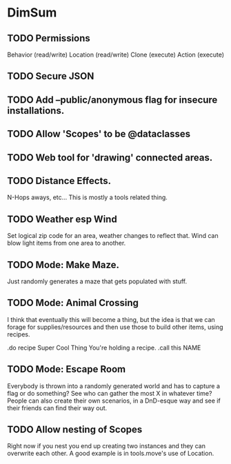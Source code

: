 * DimSum

** TODO Permissions

   Behavior (read/write)
   Location (read/write)
   Clone (execute)
   Action (execute)

** TODO Secure JSON

** TODO Add --public/anonymous flag for insecure installations.
** TODO Allow 'Scopes' to be @dataclasses
** TODO Web tool for 'drawing' connected areas.
** TODO Distance Effects.

   N-Hops aways, etc... This is mostly a tools related thing.

** TODO Weather esp Wind

   Set logical zip code for an area, weather changes to reflect
   that. Wind can blow light items from one area to another.

** TODO Mode: Make Maze.

   Just randomly generates a maze that gets populated with stuff.

** TODO Mode: Animal Crossing

   I think that eventually this will become a thing, but the idea is
   that we can forage for supplies/resources and then use those to
   build other items, using recipes.

   .do recipe Super Cool Thing
   You're holding a recipe.
   .call this NAME

** TODO Mode: Escape Room

   Everybody is thrown into a randomly generated world and has to
   capture a flag or do something? See who can gather the most X in
   whatever time? People can also create their own scenarios, in a
   DnD-esque way and see if their friends can find their way out.

** TODO Allow nesting of Scopes

   Right now if you nest you end up creating two instances and they
   can overwrite each other. A good example is in tools.move's use of
   Location.
